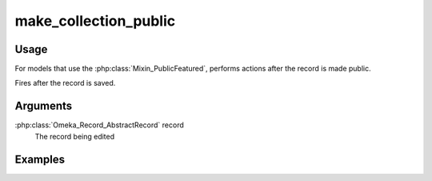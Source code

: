######################
make_collection_public
######################

*****
Usage
*****

For models that use the :php:class:`Mixin_PublicFeatured`, performs actions after the record is made public.

Fires after the record is saved.

*********
Arguments
*********

:php:class:`Omeka_Record_AbstractRecord` record
    The record being edited

********
Examples
********


